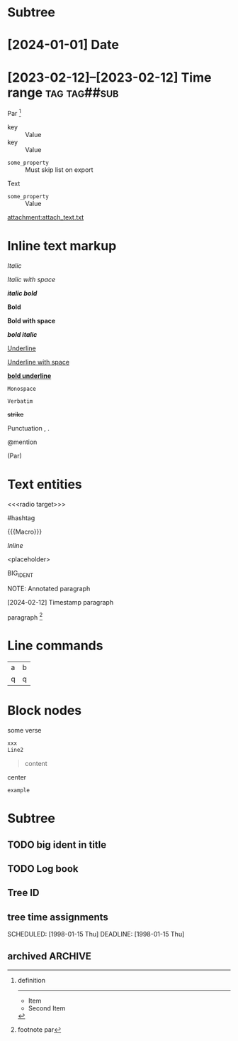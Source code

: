 * Subtree
  :properties:
  :archive_file: ~/tmp.org
  :archive_target: [[id:subtree-target]]
  :blocker: nil
  :end:

* [2024-01-01] Date
* [2023-02-12]--[2023-02-12] Time range :tag:tag##sub:

Par [fn:target]

[fn:target] definition

-----------

- Item
- Second Item




- key :: Value
- key :: Value


#+attr_list: :export nil
- =some_property= :: Must skip list on export

Text

- =some_property= :: Value

#+attr_link: :attach-method copy :attach-on-export t
[[attachment:attach_text.txt]]

* Inline text markup

/Italic/

/Italic with space/

/*italic bold*/

*Bold*

*Bold with space*

*/bold italic/*

_Underline_

_Underline with space_

_*bold underline*_

~Monospace~

=Verbatim=

+strike+

Punctuation , .

@mention

(Par)

* Text entities

<<<radio target>>>

<<anchor>>

#hashtag

{{{Macro}}}

\(Inline\)

\Escaped

<placeholder>

BIG_IDENT

NOTE: Annotated paragraph

[2024-02-12] Timestamp paragraph

paragraph [fn:1]

[fn:1] footnote par

* Line commands

#+name: some-name
[[file:image.png]]

| a | b |
| q | q |
#+tblfm: a=b+c

* Block nodes

#+begin_verse
some verse
#+end_verse

#+begin_comment
some text
#+end_comment

#+begin_src xml
 xxx
 Line2
#+end_src

#+caption: Caption
#+begin_quote
content
#+end_quote

#+begin_center
center
#+end_center

#+begin_example
example
#+end_example

#+begin_export latex :placement header
\test{}
#+end_export

* Subtree

** TODO big ident in title
** TODO Log book
:LOGBOOK:
- State "TODO"       from              [2025-01-15 Wed 19:45:36 +04]
:END:

** Tree ID
:properties:
:id: tree-id
:end:

** tree time assignments
CLOSED: [1998-01-15 Thu]
SCHEDULED: [1998-01-15 Thu]
DEADLINE: [1998-01-15 Thu]

** archived :ARCHIVE:
** COMMENT comment subtree
